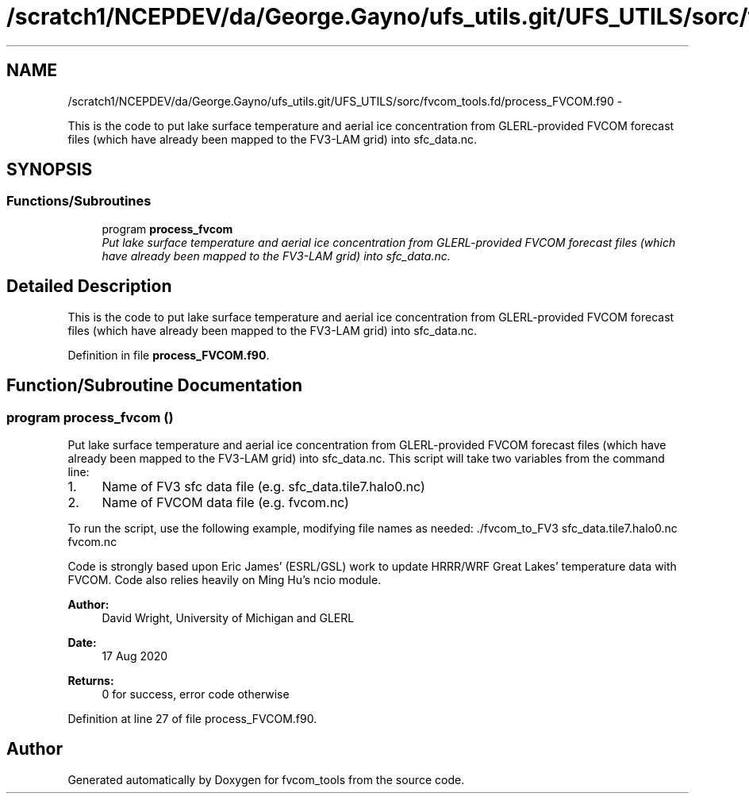 .TH "/scratch1/NCEPDEV/da/George.Gayno/ufs_utils.git/UFS_UTILS/sorc/fvcom_tools.fd/process_FVCOM.f90" 3 "Thu Jun 3 2021" "Version 1.4.0" "fvcom_tools" \" -*- nroff -*-
.ad l
.nh
.SH NAME
/scratch1/NCEPDEV/da/George.Gayno/ufs_utils.git/UFS_UTILS/sorc/fvcom_tools.fd/process_FVCOM.f90 \- 
.PP
This is the code to put lake surface temperature and aerial ice concentration from GLERL-provided FVCOM forecast files (which have already been mapped to the FV3-LAM grid) into sfc_data\&.nc\&.  

.SH SYNOPSIS
.br
.PP
.SS "Functions/Subroutines"

.in +1c
.ti -1c
.RI "program \fBprocess_fvcom\fP"
.br
.RI "\fIPut lake surface temperature and aerial ice concentration from GLERL-provided FVCOM forecast files (which have already been mapped to the FV3-LAM grid) into sfc_data\&.nc\&. \fP"
.in -1c
.SH "Detailed Description"
.PP 
This is the code to put lake surface temperature and aerial ice concentration from GLERL-provided FVCOM forecast files (which have already been mapped to the FV3-LAM grid) into sfc_data\&.nc\&. 


.PP
Definition in file \fBprocess_FVCOM\&.f90\fP\&.
.SH "Function/Subroutine Documentation"
.PP 
.SS "program process_fvcom ()"

.PP
Put lake surface temperature and aerial ice concentration from GLERL-provided FVCOM forecast files (which have already been mapped to the FV3-LAM grid) into sfc_data\&.nc\&. This script will take two variables from the command line:
.IP "1." 4
Name of FV3 sfc data file (e\&.g\&. sfc_data\&.tile7\&.halo0\&.nc)
.IP "2." 4
Name of FVCOM data file (e\&.g\&. fvcom\&.nc)
.PP
.PP
To run the script, use the following example, modifying file names as needed: \&./fvcom_to_FV3 sfc_data\&.tile7\&.halo0\&.nc fvcom\&.nc
.PP
Code is strongly based upon Eric James' (ESRL/GSL) work to update HRRR/WRF Great Lakes' temperature data with FVCOM\&. Code also relies heavily on Ming Hu's ncio module\&.
.PP
\fBAuthor:\fP
.RS 4
David Wright, University of Michigan and GLERL 
.RE
.PP
\fBDate:\fP
.RS 4
17 Aug 2020 
.RE
.PP
\fBReturns:\fP
.RS 4
0 for success, error code otherwise 
.RE
.PP

.PP
Definition at line 27 of file process_FVCOM\&.f90\&.
.SH "Author"
.PP 
Generated automatically by Doxygen for fvcom_tools from the source code\&.
